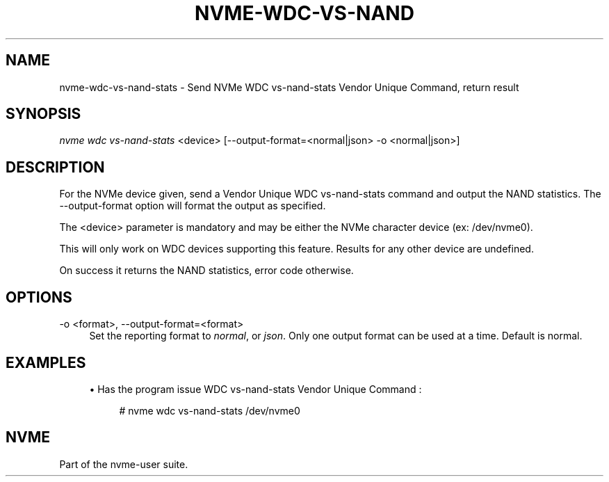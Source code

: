 '\" t
.\"     Title: nvme-wdc-vs-nand-stats
.\"    Author: [FIXME: author] [see http://www.docbook.org/tdg5/en/html/author]
.\" Generator: DocBook XSL Stylesheets vsnapshot <http://docbook.sf.net/>
.\"      Date: 06/30/2023
.\"    Manual: NVMe Manual
.\"    Source: NVMe
.\"  Language: English
.\"
.TH "NVME\-WDC\-VS\-NAND\" "1" "06/30/2023" "NVMe" "NVMe Manual"
.\" -----------------------------------------------------------------
.\" * Define some portability stuff
.\" -----------------------------------------------------------------
.\" ~~~~~~~~~~~~~~~~~~~~~~~~~~~~~~~~~~~~~~~~~~~~~~~~~~~~~~~~~~~~~~~~~
.\" http://bugs.debian.org/507673
.\" http://lists.gnu.org/archive/html/groff/2009-02/msg00013.html
.\" ~~~~~~~~~~~~~~~~~~~~~~~~~~~~~~~~~~~~~~~~~~~~~~~~~~~~~~~~~~~~~~~~~
.ie \n(.g .ds Aq \(aq
.el       .ds Aq '
.\" -----------------------------------------------------------------
.\" * set default formatting
.\" -----------------------------------------------------------------
.\" disable hyphenation
.nh
.\" disable justification (adjust text to left margin only)
.ad l
.\" -----------------------------------------------------------------
.\" * MAIN CONTENT STARTS HERE *
.\" -----------------------------------------------------------------
.SH "NAME"
nvme-wdc-vs-nand-stats \- Send NVMe WDC vs\-nand\-stats Vendor Unique Command, return result
.SH "SYNOPSIS"
.sp
.nf
\fInvme wdc vs\-nand\-stats\fR <device> [\-\-output\-format=<normal|json> \-o <normal|json>]
.fi
.SH "DESCRIPTION"
.sp
For the NVMe device given, send a Vendor Unique WDC vs\-nand\-stats command and output the NAND statistics\&. The \-\-output\-format option will format the output as specified\&.
.sp
The <device> parameter is mandatory and may be either the NVMe character device (ex: /dev/nvme0)\&.
.sp
This will only work on WDC devices supporting this feature\&. Results for any other device are undefined\&.
.sp
On success it returns the NAND statistics, error code otherwise\&.
.SH "OPTIONS"
.PP
\-o <format>, \-\-output\-format=<format>
.RS 4
Set the reporting format to
\fInormal\fR, or
\fIjson\fR\&. Only one output format can be used at a time\&. Default is normal\&.
.RE
.SH "EXAMPLES"
.sp
.RS 4
.ie n \{\
\h'-04'\(bu\h'+03'\c
.\}
.el \{\
.sp -1
.IP \(bu 2.3
.\}
Has the program issue WDC vs\-nand\-stats Vendor Unique Command :
.sp
.if n \{\
.RS 4
.\}
.nf
# nvme wdc vs\-nand\-stats /dev/nvme0
.fi
.if n \{\
.RE
.\}
.RE
.SH "NVME"
.sp
Part of the nvme\-user suite\&.
